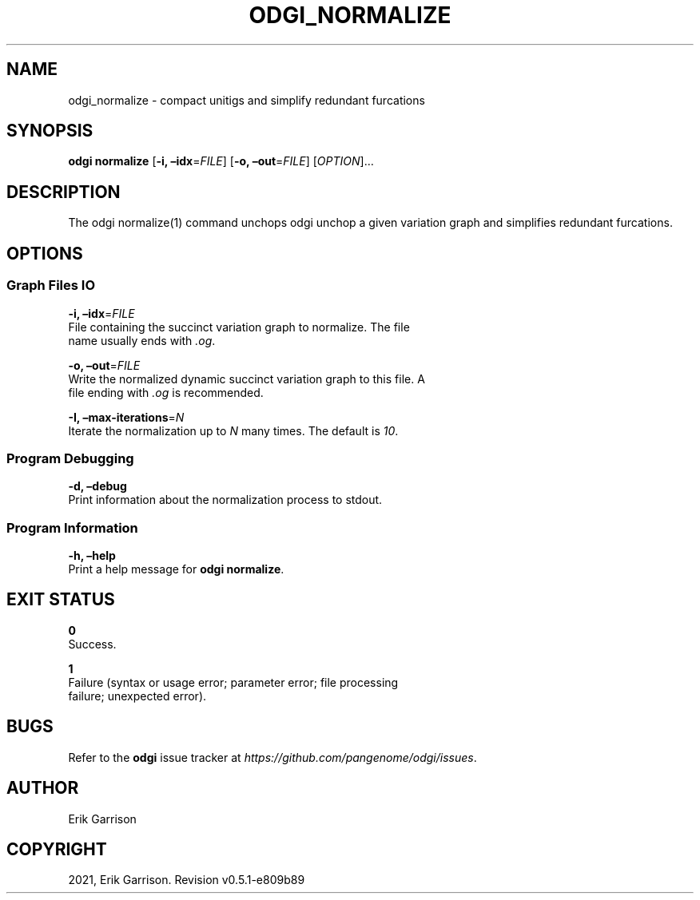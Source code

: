 .\" Man page generated from reStructuredText.
.
.TH "ODGI_NORMALIZE" "1" "May 12, 2021" "v0.5.1" "odgi"
.SH NAME
odgi_normalize \- compact unitigs and simplify redundant furcations
.
.nr rst2man-indent-level 0
.
.de1 rstReportMargin
\\$1 \\n[an-margin]
level \\n[rst2man-indent-level]
level margin: \\n[rst2man-indent\\n[rst2man-indent-level]]
-
\\n[rst2man-indent0]
\\n[rst2man-indent1]
\\n[rst2man-indent2]
..
.de1 INDENT
.\" .rstReportMargin pre:
. RS \\$1
. nr rst2man-indent\\n[rst2man-indent-level] \\n[an-margin]
. nr rst2man-indent-level +1
.\" .rstReportMargin post:
..
.de UNINDENT
. RE
.\" indent \\n[an-margin]
.\" old: \\n[rst2man-indent\\n[rst2man-indent-level]]
.nr rst2man-indent-level -1
.\" new: \\n[rst2man-indent\\n[rst2man-indent-level]]
.in \\n[rst2man-indent\\n[rst2man-indent-level]]u
..
.SH SYNOPSIS
.sp
\fBodgi normalize\fP [\fB\-i, –idx\fP=\fIFILE\fP] [\fB\-o, –out\fP=\fIFILE\fP]
[\fIOPTION\fP]…
.SH DESCRIPTION
.sp
The odgi normalize(1) command unchops
odgi unchop a given variation graph
and simplifies redundant furcations.
.SH OPTIONS
.SS Graph Files IO
.nf
\fB\-i, –idx\fP=\fIFILE\fP
File containing the succinct variation graph to normalize. The file
name usually ends with \fI\&.og\fP\&.
.fi
.sp
.nf
\fB\-o, –out\fP=\fIFILE\fP
Write the normalized dynamic succinct variation graph to this file. A
file ending with \fI\&.og\fP is recommended.
.fi
.sp
.nf
\fB\-I, –max\-iterations\fP=\fIN\fP
Iterate the normalization up to \fIN\fP many times. The default is \fI10\fP\&.
.fi
.sp
.SS Program Debugging
.nf
\fB\-d, –debug\fP
Print information about the normalization process to stdout.
.fi
.sp
.SS Program Information
.nf
\fB\-h, –help\fP
Print a help message for \fBodgi normalize\fP\&.
.fi
.sp
.SH EXIT STATUS
.nf
\fB0\fP
Success.
.fi
.sp
.nf
\fB1\fP
Failure (syntax or usage error; parameter error; file processing
failure; unexpected error).
.fi
.sp
.SH BUGS
.sp
Refer to the \fBodgi\fP issue tracker at
\fI\%https://github.com/pangenome/odgi/issues\fP\&.
.SH AUTHOR
Erik Garrison
.SH COPYRIGHT
2021, Erik Garrison. Revision v0.5.1-e809b89
.\" Generated by docutils manpage writer.
.
